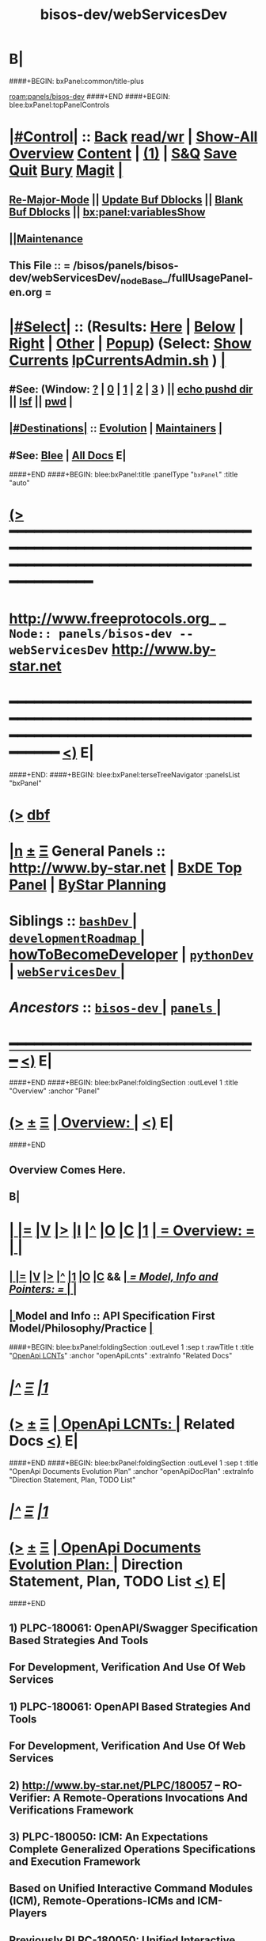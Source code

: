 * B|
####+BEGIN: bxPanel:common/title-plus
#+title: bisos-dev/webServicesDev
#+roam_tags: branch
#+roam_key: panels/bisos-dev/webServicesDev
[[roam:panels/bisos-dev]]
####+END
####+BEGIN: blee:bxPanel:topPanelControls
*  [[elisp:(org-cycle)][|#Control|]] :: [[elisp:(blee:bnsm:menu-back)][Back]] [[elisp:(toggle-read-only)][read/wr]] | [[elisp:(show-all)][Show-All]]  [[elisp:(org-shifttab)][Overview]]  [[elisp:(progn (org-shifttab) (org-content))][Content]] | [[elisp:(delete-other-windows)][(1)]] | [[elisp:(progn (save-buffer) (kill-buffer))][S&Q]] [[elisp:(save-buffer)][Save]] [[elisp:(kill-buffer)][Quit]] [[elisp:(bury-buffer)][Bury]]  [[elisp:(magit)][Magit]]  [[elisp:(org-cycle)][| ]]
**  [[elisp:(blee:buf:re-major-mode)][Re-Major-Mode]] ||  [[elisp:(org-dblock-update-buffer-bx)][Update Buf Dblocks]] || [[elisp:(org-dblock-bx-blank-buffer)][Blank Buf Dblocks]] || [[elisp:(bx:panel:variablesShow)][bx:panel:variablesShow]]
**  [[elisp:(blee:menu-sel:comeega:maintenance:popupMenu)][||Maintenance]] 
**  This File :: *= /bisos/panels/bisos-dev/webServicesDev/_nodeBase_/fullUsagePanel-en.org =* 
*  [[elisp:(org-cycle)][|#Select|]]  :: (Results: [[elisp:(blee:bnsm:results-here)][Here]] | [[elisp:(blee:bnsm:results-split-below)][Below]] | [[elisp:(blee:bnsm:results-split-right)][Right]] | [[elisp:(blee:bnsm:results-other)][Other]] | [[elisp:(blee:bnsm:results-popup)][Popup]]) (Select:  [[elisp:(lsip-local-run-command "lpCurrentsAdmin.sh -i currentsGetThenShow")][Show Currents]]  [[elisp:(lsip-local-run-command "lpCurrentsAdmin.sh")][lpCurrentsAdmin.sh]] ) [[elisp:(org-cycle)][| ]]
**  #See:  (Window: [[elisp:(blee:bnsm:results-window-show)][?]] | [[elisp:(blee:bnsm:results-window-set 0)][0]] | [[elisp:(blee:bnsm:results-window-set 1)][1]] | [[elisp:(blee:bnsm:results-window-set 2)][2]] | [[elisp:(blee:bnsm:results-window-set 3)][3]] ) || [[elisp:(lsip-local-run-command-here "echo pushd dest")][echo pushd dir]] || [[elisp:(lsip-local-run-command-here "lsf")][lsf]] || [[elisp:(lsip-local-run-command-here "pwd")][pwd]] |
**  [[elisp:(org-cycle)][|#Destinations|]] :: [[Evolution]] | [[Maintainers]]  [[elisp:(org-cycle)][| ]]
**  #See:  [[elisp:(bx:bnsm:top:panel-blee)][Blee]] | [[elisp:(bx:bnsm:top:panel-listOfDocs)][All Docs]]  E|
####+END
####+BEGIN: blee:bxPanel:title :panelType "=bxPanel=" :title "auto"
* [[elisp:(show-all)][(>]] ━━━━━━━━━━━━━━━━━━━━━━━━━━━━━━━━━━━━━━━━━━━━━━━━━━━━━━━━━━━━━━━━━━━━━━━━━━━━━━━━━━━━━━━━━━━━━━━━━ 
*   [[img-link:file:/bisos/blee/env/images/fpfByStarElipseTop-50.png][http://www.freeprotocols.org]]_ _   ~Node:: panels/bisos-dev -- webServicesDev~   [[img-link:file:/bisos/blee/env/images/fpfByStarElipseBottom-50.png][http://www.by-star.net]]
* ━━━━━━━━━━━━━━━━━━━━━━━━━━━━━━━━━━━━━━━━━━━━━━━━━━━━━━━━━━━━━━━━━━━━━━━━━━━━━━━━━━━━━━━━━━━━━  [[elisp:(org-shifttab)][<)]] E|
####+END:
####+BEGIN: blee:bxPanel:terseTreeNavigator :panelsList "bxPanel"
* [[elisp:(show-all)][(>]] [[elisp:(describe-function 'org-dblock-write:blee:bxPanel:terseTreeNavigator)][dbf]]
* [[elisp:(show-all)][|n]]  _[[elisp:(blee:menu-sel:outline:popupMenu)][±]]_  _[[elisp:(blee:menu-sel:navigation:popupMenu)][Ξ]]_   General Panels ::   [[img-link:file:/bisos/blee/env/images/bystarInside.jpg][http://www.by-star.net]] *|*  [[elisp:(find-file "/libre/ByStar/InitialTemplates/activeDocs/listOfDocs/fullUsagePanel-en.org")][BxDE Top Panel]] *|* [[elisp:(blee:bnsm:panel-goto "/libre/ByStar/InitialTemplates/activeDocs/planning/Main")][ByStar Planning]]

*   *Siblings*   :: [[elisp:(blee:bnsm:panel-goto "/bisos/panels/bisos-dev/bashDev/_nodeBase_")][ =bashDev= ]] *|* [[elisp:(blee:bnsm:panel-goto "/bisos/panels/bisos-dev/developmentRoadmap/_nodeBase_")][ =developmentRoadmap= ]] *|* [[elisp:(blee:bnsm:panel-goto "/bisos/panels/bisos-dev/howToBecomeDeveloper")][howToBecomeDeveloper]] *|* [[elisp:(blee:bnsm:panel-goto "/bisos/panels/bisos-dev/pythonDev/_nodeBase_")][ =pythonDev= ]] *|* [[elisp:(blee:bnsm:panel-goto "/bisos/panels/bisos-dev/webServicesDev/_nodeBase_")][ =webServicesDev= ]] *|* 
*   /Ancestors/  :: [[elisp:(blee:bnsm:panel-goto "/bisos/panels/bisos-dev/_nodeBase_")][ =bisos-dev= ]] *|* [[elisp:(blee:bnsm:panel-goto "/bisos/panels/_nodeBase_")][ =panels= ]] *|* 
*                                   _━━━━━━━━━━━━━━━━━━━━━━━━━━━━━━_                          [[elisp:(org-shifttab)][<)]] E|
####+END
####+BEGIN: blee:bxPanel:foldingSection :outLevel 1 :title "Overview" :anchor "Panel"
* [[elisp:(show-all)][(>]]  _[[elisp:(blee:menu-sel:outline:popupMenu)][±]]_  _[[elisp:(blee:menu-sel:navigation:popupMenu)][Ξ]]_       [[elisp:(org-cycle)][| *Overview:* |]] <<Panel>>   [[elisp:(org-shifttab)][<)]] E|
####+END
** 
** Overview Comes Here.
** B|
*  [[elisp:(org-cycle)][| ]] [[elisp:(org-show-subtree)][|=]] [[elisp:(show-children 10)][|V]] [[elisp:(bx:orgm:indirectBufOther)][|>]] [[elisp:(bx:orgm:indirectBufMain)][|I]] [[elisp:(beginning-of-buffer)][|^]] [[elisp:(org-top-overview)][|O]] [[elisp:(progn (org-shifttab) (org-content))][|C]] [[elisp:(delete-other-windows)][|1]]     [[elisp:(org-cycle)][| *= Overview: =* | ]]   <<Xref->> |
**  [[elisp:(org-cycle)][| ]] [[elisp:(org-show-subtree)][|=]] [[elisp:(show-children 10)][|V]] [[elisp:(org-tree-to-indirect-buffer)][|>]] [[elisp:(beginning-of-buffer)][|^]] [[elisp:(delete-other-windows)][|1]] [[elisp:(org-top-overview)][|O]] [[elisp:(progn (org-shifttab) (org-content))][|C]] &&     [[elisp:(org-cycle)][| /= Model, Info and Pointers: =/ | ]]  |
**  [[elisp:(org-cycle)][| ]]  Model and Info    ::  API Specification First Model/Philosophy/Practice [[elisp:(org-cycle)][| ]]
####+BEGIN: blee:bxPanel:foldingSection :outLevel 1 :sep t :rawTitle t :title "_OpenApi LCNTs_" :anchor "openApiLcnts" :extraInfo "Related Docs"
* /[[elisp:(beginning-of-buffer)][|^]]  [[elisp:(blee:menu-sel:navigation:popupMenu)][Ξ]] [[elisp:(delete-other-windows)][|1]]/ 
* [[elisp:(show-all)][(>]]  _[[elisp:(blee:menu-sel:outline:popupMenu)][±]]_  _[[elisp:(blee:menu-sel:navigation:popupMenu)][Ξ]]_     [[elisp:(org-cycle)][| _OpenApi LCNTs_: |]] <<openApiLcnts>> Related Docs  [[elisp:(org-shifttab)][<)]] E|
####+END
####+BEGIN: blee:bxPanel:foldingSection :outLevel 1 :sep t :title "OpenApi Documents Evolution Plan" :anchor "openApiDocPlan" :extraInfo "Direction Statement, Plan, TODO List"
* /[[elisp:(beginning-of-buffer)][|^]]  [[elisp:(blee:menu-sel:navigation:popupMenu)][Ξ]] [[elisp:(delete-other-windows)][|1]]/ 
* [[elisp:(show-all)][(>]]  _[[elisp:(blee:menu-sel:outline:popupMenu)][±]]_  _[[elisp:(blee:menu-sel:navigation:popupMenu)][Ξ]]_       [[elisp:(org-cycle)][| *OpenApi Documents Evolution Plan:* |]] <<openApiDocPlan>> Direction Statement, Plan, TODO List  [[elisp:(org-shifttab)][<)]] E|
####+END
** 
** 1) PLPC-180061: OpenAPI/Swagger Specification Based Strategies And Tools 
**              For Development, Verification And Use Of Web Services
** 
** 1) PLPC-180061: OpenAPI Based Strategies And Tools 
**              For Development, Verification And Use Of Web Services
** 
** 2)  http://www.by-star.net/PLPC/180057   -- RO-Verifier: A Remote-Operations Invocations And Verifications Framework
** 
** 3) PLPC-180050: ICM: An Expectations Complete Generalized Operations Specifications and Execution Framework
**              Based on Unified Interactive Command Modules (ICM), Remote-Operations-ICMs and ICM-Players    
** 
** Previously PLPC-180050: Unified Interactive Command Modules (ICM) And ICM-Players -- To be Absorbed in New 180050
** Previously PLPC-180056: Remote Operations Interactive Command Modules (RO-ICM) -- To be Absorbed in New 180050
** PLPC-180058: Bash Interactive Command Modules (Bash-ICM)  -- To be kept separate fomr PLPC-180050 
** 
** 4) PLPC-180052: GOSSONoT: A Generalized Open-Source Self Organizing Network of Things Platform 
**                     An ICMs Collection
** 
** B|
####+BEGIN: blee:bxPanel:mention-lcnt :outLevel 1 :sep t :lcnt-nu  "PLPC-180061" :anchor "" :extraInfo ""
* /[[elisp:(beginning-of-buffer)][|^]]  [[elisp:(blee:menu-sel:navigation:popupMenu)][Ξ]] [[elisp:(delete-other-windows)][|1]]/ 
* [[elisp:(show-all)][(>]]  _[[elisp:(blee:menu-sel:outline:popupMenu)][±]]_  _[[elisp:(blee:menu-sel:navigation:popupMenu)][Ξ]]_     [[elisp:(org-cycle)][| PLPC-180061: |]]  [[elisp:(dired-other-window "/lcnt/lgpc/bystar/permanent/engineering/openApiStrategies")][dired]] || OpenAPI Based Strategies And Tools   
~OpenAPI Based Strategies And Tools~
~For Development, Verification And Use Of Web Services~
~Based On RO-ICM And RO-Verifier Packages~
[[elisp:(find-file "/lcnt/lgpc/bystar/permanent/engineering/openApiStrategies")][Pdf Here]] || [[elisp:(find-file-other-window "/lcnt/lgpc/bystar/permanent/engineering/openApiStrategies")][Pdf Other]] || [[elisp:(lsip-local-run-command "acroread -openInNewInstance /lcnt/lgpc/bystar/permanent/engineering/openApiStrategies &")][Pdf Acroread]] ||  http://www.by-star.net/PLPC/180061
 [[elisp:(org-shifttab)][<)]] E|
####+END
####+BEGIN: blee:bxPanel:mention-lcnt :outLevel 1 :sep t :lcnt-nu  "PLPC-180057" :anchor "" :extraInfo ""
* /[[elisp:(beginning-of-buffer)][|^]]  [[elisp:(blee:menu-sel:navigation:popupMenu)][Ξ]] [[elisp:(delete-other-windows)][|1]]/ 
* [[elisp:(show-all)][(>]]  _[[elisp:(blee:menu-sel:outline:popupMenu)][±]]_  _[[elisp:(blee:menu-sel:navigation:popupMenu)][Ξ]]_     [[elisp:(org-cycle)][| PLPC-180057: |]]  [[elisp:(dired-other-window "/lcnt/lgpc/bystar/permanent/engineering/wsTesting")][dired]] || RO-Invofier: A Remote-Operations Invocations And Verifications Framework   
~RO-Invofier (RO-Invoker and RO-Verifier):~
~A Remote-Operations Invocations And Verifications Framework~
~Generalized OpenAPI/Swagger Based Tools For Use Of Web-Services~
[[elisp:(find-file "/lcnt/lgpc/bystar/permanent/engineering/wsTesting")][Pdf Here]] || [[elisp:(find-file-other-window "/lcnt/lgpc/bystar/permanent/engineering/wsTesting")][Pdf Other]] || [[elisp:(lsip-local-run-command "acroread -openInNewInstance /lcnt/lgpc/bystar/permanent/engineering/wsTesting &")][Pdf Acroread]] ||  http://www.by-star.net/PLPC/180057
 [[elisp:(org-shifttab)][<)]] E|
####+END
####+BEGIN: blee:bxPanel:mention-lcnt :outLevel 1 :sep t :lcnt-nu  "PLPC-180056" :anchor "" :extraInfo ""
* /[[elisp:(beginning-of-buffer)][|^]]  [[elisp:(blee:menu-sel:navigation:popupMenu)][Ξ]] [[elisp:(delete-other-windows)][|1]]/ 
* [[elisp:(show-all)][(>]]  _[[elisp:(blee:menu-sel:outline:popupMenu)][±]]_  _[[elisp:(blee:menu-sel:navigation:popupMenu)][Ξ]]_     [[elisp:(org-cycle)][| PLPC-180056: |]]  [[elisp:(dired-other-window "/lcnt/lgpc/bystar/permanent/engineering/bxWebServices")][dired]] || RO-ICM: Best Current (2019) Practices For Web Services Development   
~Remote Operations Interactive Command Modules (RO-ICM)~
~Best Current (2019) Practices For Web Services Development~
[[elisp:(find-file "/lcnt/lgpc/bystar/permanent/engineering/bxWebServices")][Pdf Here]] || [[elisp:(find-file-other-window "/lcnt/lgpc/bystar/permanent/engineering/bxWebServices")][Pdf Other]] || [[elisp:(lsip-local-run-command "acroread -openInNewInstance /lcnt/lgpc/bystar/permanent/engineering/bxWebServices &")][Pdf Acroread]] ||  http://www.by-star.net/PLPC/180056
 [[elisp:(org-shifttab)][<)]] E|
####+END
** Presentation format only -- Revisit 
####+BEGIN: blee:bxPanel:mention-lcnt :outLevel 1 :sep t :lcnt-nu  "PLPC-180050" :anchor "" :extraInfo ""
* /[[elisp:(beginning-of-buffer)][|^]]  [[elisp:(blee:menu-sel:navigation:popupMenu)][Ξ]] [[elisp:(delete-other-windows)][|1]]/ 
* [[elisp:(show-all)][(>]]  _[[elisp:(blee:menu-sel:outline:popupMenu)][±]]_  _[[elisp:(blee:menu-sel:navigation:popupMenu)][Ξ]]_     [[elisp:(org-cycle)][| PLPC-180050: |]]  [[elisp:(dired-other-window "/lcnt/lgpc/bystar/permanent/engineering/bxIcmAndPlayers")][dired]] || Unified Python Interactive Command Modules (ICM) and ICM-Players.   
~Unified Python Interactive Command Modules (ICM) and ICM-Players~
~A Framework For Development Of Expectations-Complete Direct Commands And Remote Operations~
~A Model For GUI-Line User Experience~
[[elisp:(find-file "/lcnt/lgpc/bystar/permanent/engineering/bxIcmAndPlayers")][Pdf Here]] || [[elisp:(find-file-other-window "/lcnt/lgpc/bystar/permanent/engineering/bxIcmAndPlayers")][Pdf Other]] || [[elisp:(lsip-local-run-command "acroread -openInNewInstance /lcnt/lgpc/bystar/permanent/engineering/bxIcmAndPlayers &")][Pdf Acroread]] ||  http://www.by-star.net/PLPC/180050
 [[elisp:(org-shifttab)][<)]] E|
####+END
####+BEGIN: blee:bxPanel:mention-lcnt :outLevel 1 :sep t :lcnt-nu  "PLPC-180058" :anchor "" :extraInfo ""
* /[[elisp:(beginning-of-buffer)][|^]]  [[elisp:(blee:menu-sel:navigation:popupMenu)][Ξ]] [[elisp:(delete-other-windows)][|1]]/ 
* [[elisp:(show-all)][(>]]  _[[elisp:(blee:menu-sel:outline:popupMenu)][±]]_  _[[elisp:(blee:menu-sel:navigation:popupMenu)][Ξ]]_     [[elisp:(org-cycle)][| PLPC-180058: |]]  [[elisp:(dired-other-window "/lcnt/lgpc/bystar/permanent/engineering/bashIcm")][dired]] || Bash Interactive Command Modules (Bash-ICM)   
~Bash Interactive Command Modules (Bash-ICM)~
[[elisp:(find-file "/lcnt/lgpc/bystar/permanent/engineering/bashIcm")][Pdf Here]] || [[elisp:(find-file-other-window "/lcnt/lgpc/bystar/permanent/engineering/bashIcm")][Pdf Other]] || [[elisp:(lsip-local-run-command "acroread -openInNewInstance /lcnt/lgpc/bystar/permanent/engineering/bashIcm &")][Pdf Acroread]] ||  http://www.by-star.net/PLPC/180058
 [[elisp:(org-shifttab)][<)]] E|
####+END
####+BEGIN: blee:bxPanel:mention-lcnt :outLevel 1 :sep t :lcnt-nu  "PLPC-180052" :anchor "" :extraInfo ""
* /[[elisp:(beginning-of-buffer)][|^]]  [[elisp:(blee:menu-sel:navigation:popupMenu)][Ξ]] [[elisp:(delete-other-windows)][|1]]/ 
* [[elisp:(show-all)][(>]]  _[[elisp:(blee:menu-sel:outline:popupMenu)][±]]_  _[[elisp:(blee:menu-sel:navigation:popupMenu)][Ξ]]_     [[elisp:(org-cycle)][| PLPC-180052: |]]  [[elisp:(dired-other-window "/lcnt/lgpc/bystar/permanent/engineering/gossonot")][dired]] || GOSSONoT: A Generalized Open-Source Self Organizing Network of Things Platform   
~Extending SON To Clouds And Things~
~GOSSONoT: A Generalized Open-Source Self Organizing Network of Things Platform~
[[elisp:(find-file "/lcnt/lgpc/bystar/permanent/engineering/gossonot")][Pdf Here]] || [[elisp:(find-file-other-window "/lcnt/lgpc/bystar/permanent/engineering/gossonot")][Pdf Other]] || [[elisp:(lsip-local-run-command "acroread -openInNewInstance /lcnt/lgpc/bystar/permanent/engineering/gossonot &")][Pdf Acroread]] ||  http://www.by-star.net/PLPC/180052
 [[elisp:(org-shifttab)][<)]] E|
####+END
* 
* [[elisp:(blee:menu-sel:outline:popupMenu)][+-]] [[elisp:(blee:menu-sel:navigation:popupMenu)][==]]  *Python OAuth2 Provider*   :: [[file:/libre/ByStar/InitialTemplates/activeDocs/blee/bystarContinuum/djangoProc/fullUsagePanel-en.org][django dev panel]]
* 
*  [[elisp:(org-cycle)][| ]] [[elisp:(org-show-subtree)][|=]] [[elisp:(show-children 10)][|V]] [[elisp:(bx:orgm:indirectBufOther)][|>]] [[elisp:(bx:orgm:indirectBufMain)][|I]] [[elisp:(beginning-of-buffer)][|^]] [[elisp:(org-top-overview)][|O]] [[elisp:(progn (org-shifttab) (org-content))][|C]] [[elisp:(delete-other-windows)][|1]]     [[elisp:(org-cycle)][| *= OpenApi -- Swagger Toolchain (codegen, UI, Editor): =* | ]]  |
** 
**      ICM               ::   [[elisp:(lsip-local-run-command "lcaSwaggerBinsPrep.sh")][lcaSwaggerBinsPrep.sh]]       [[elisp:(blee:visit-as-content-list "lcaSwaggerBinsPrep.sh")][Visit Content]]
** 
**  Git Base :: [[elisp:(find-file "/de/gits/com/github/anon")][/de/gits/com/github/anon]]  -- [[elisp:(find-file "gitDir-Notes.org")][gitDir-Notes.org]]
** 
**  [[elisp:(org-cycle)][| ]] [[elisp:(org-show-subtree)][|=]] [[elisp:(show-children 10)][|V]] [[elisp:(bx:orgm:indirectBufOther)][|>]] [[elisp:(bx:orgm:indirectBufMain)][|I]] [[elisp:(beginning-of-buffer)][|^]] [[elisp:(org-top-overview)][|O]] [[elisp:(progn (org-shifttab) (org-content))][|C]] [[elisp:(delete-other-windows)][|1]]  Swagger MainSites :: https://swagger.io/  https://github.com/swagger-api  |
** 
**  [[elisp:(org-cycle)][| ]] [[elisp:(org-show-subtree)][|=]] [[elisp:(show-children 10)][|V]] [[elisp:(bx:orgm:indirectBufOther)][|>]] [[elisp:(bx:orgm:indirectBufMain)][|I]] [[elisp:(beginning-of-buffer)][|^]] [[elisp:(org-top-overview)][|O]] [[elisp:(progn (org-shifttab) (org-content))][|C]] [[elisp:(delete-other-windows)][|1]]     [[elisp:(org-cycle)][| /= Swagger Tools Pointers Sources At Github: =/ | ]]  |
*** 
***  Swagger-Editor                   :: /de/gits/com/github/anon/swagger-editor
***  Swagger-UI                       :: /de/gits/com/github/anon/swagger-ui
***  Swagger-Verifier                 :: /de/gits/com/github/anon/validator-badge
***  Code Generator                   :: [[elisp:(find-file "/de/gits/com/github/anon/swagger-codegen")][/de/gits/com/github/anon/swagger-codegen]]
** 
**  [[elisp:(org-cycle)][| ]] [[elisp:(org-show-subtree)][|=]] [[elisp:(show-children 10)][|V]] [[elisp:(bx:orgm:indirectBufOther)][|>]] [[elisp:(bx:orgm:indirectBufMain)][|I]] [[elisp:(beginning-of-buffer)][|^]] [[elisp:(org-top-overview)][|O]] [[elisp:(progn (org-shifttab) (org-content))][|C]] [[elisp:(delete-other-windows)][|1]]     [[elisp:(org-cycle)][| /= BxSwagger Tools: =/ | ]]  |
*** TODO Need a bash wrapper for the java .jar
* 
*  [[elisp:(org-cycle)][| ]] [[elisp:(org-show-subtree)][|=]] [[elisp:(show-children 10)][|V]] [[elisp:(bx:orgm:indirectBufOther)][|>]] [[elisp:(bx:orgm:indirectBufMain)][|I]] [[elisp:(beginning-of-buffer)][|^]] [[elisp:(org-top-overview)][|O]] [[elisp:(progn (org-shifttab) (org-content))][|C]] [[elisp:(delete-other-windows)][|1]]     [[elisp:(org-cycle)][| *= Python Swagger Performer (Server) Stack: =* | ]]  |
** 
**  [[elisp:(org-cycle)][| ]] [[elisp:(org-show-subtree)][|=]] [[elisp:(show-children 10)][|V]] [[elisp:(bx:orgm:indirectBufOther)][|>]] [[elisp:(bx:orgm:indirectBufMain)][|I]] [[elisp:(beginning-of-buffer)][|^]] [[elisp:(org-top-overview)][|O]] [[elisp:(progn (org-shifttab) (org-content))][|C]] [[elisp:(delete-other-windows)][|1]]     [[elisp:(org-cycle)][| /= Flask: =/ | ]]  |
*** https://pypi.org/project/Flask/
** 
**  [[elisp:(org-cycle)][| ]] [[elisp:(org-show-subtree)][|=]] [[elisp:(show-children 10)][|V]] [[elisp:(bx:orgm:indirectBufOther)][|>]] [[elisp:(bx:orgm:indirectBufMain)][|I]] [[elisp:(beginning-of-buffer)][|^]] [[elisp:(org-top-overview)][|O]] [[elisp:(progn (org-shifttab) (org-content))][|C]] [[elisp:(delete-other-windows)][|1]]     [[elisp:(org-cycle)][| /= Connexion: =/ | ]]  |
*** https://pypi.org/project/connexion/
** 
**  [[elisp:(org-cycle)][| ]] [[elisp:(org-show-subtree)][|=]] [[elisp:(show-children 10)][|V]] [[elisp:(bx:orgm:indirectBufOther)][|>]] [[elisp:(bx:orgm:indirectBufMain)][|I]] [[elisp:(beginning-of-buffer)][|^]] [[elisp:(org-top-overview)][|O]] [[elisp:(progn (org-shifttab) (org-content))][|C]] [[elisp:(delete-other-windows)][|1]]     [[elisp:(org-cycle)][| /= Swagger Generated Performer (Server) Code: =/ | ]]  |
*** 
***   [[elisp:(org-cycle)][| ]]        :: swagger-codegen-example-python/   :: Python3 + Flask, Performer Starting Point [[elisp:(org-cycle)][| ]]
*** 
** 
* 
*  [[elisp:(org-cycle)][| ]] [[elisp:(org-show-subtree)][|=]] [[elisp:(show-children 10)][|V]] [[elisp:(bx:orgm:indirectBufOther)][|>]] [[elisp:(bx:orgm:indirectBufMain)][|I]] [[elisp:(beginning-of-buffer)][|^]] [[elisp:(org-top-overview)][|O]] [[elisp:(progn (org-shifttab) (org-content))][|C]] [[elisp:(delete-other-windows)][|1]]     [[elisp:(org-cycle)][| *= Python Swagger Invoker (Client) Stack: =* | ]]  |
** 
**  [[elisp:(org-cycle)][| ]] [[elisp:(org-show-subtree)][|=]] [[elisp:(show-children 10)][|V]] [[elisp:(bx:orgm:indirectBufOther)][|>]] [[elisp:(bx:orgm:indirectBufMain)][|I]] [[elisp:(beginning-of-buffer)][|^]] [[elisp:(org-top-overview)][|O]] [[elisp:(progn (org-shifttab) (org-content))][|C]] [[elisp:(delete-other-windows)][|1]]     [[elisp:(org-cycle)][| /= Bravado -- Equivalent Of Swagger Generated Invoker (Client) Code: =/ | ]]  |
*** https://pypi.org/project/bravado/
** 
**  [[elisp:(org-cycle)][| ]] [[elisp:(org-show-subtree)][|=]] [[elisp:(show-children 10)][|V]] [[elisp:(bx:orgm:indirectBufOther)][|>]] [[elisp:(bx:orgm:indirectBufMain)][|I]] [[elisp:(beginning-of-buffer)][|^]] [[elisp:(org-top-overview)][|O]] [[elisp:(progn (org-shifttab) (org-content))][|C]] [[elisp:(delete-other-windows)][|1]]     [[elisp:(org-cycle)][| /= Bravado + Click Command Line Invoker: =/ | ]]  |
*** /de/gits/com/github/anon/openapi-cli-client/
** 
**  [[elisp:(org-cycle)][| ]] [[elisp:(org-show-subtree)][|=]] [[elisp:(show-children 10)][|V]] [[elisp:(bx:orgm:indirectBufOther)][|>]] [[elisp:(bx:orgm:indirectBufMain)][|I]] [[elisp:(beginning-of-buffer)][|^]] [[elisp:(org-top-overview)][|O]] [[elisp:(progn (org-shifttab) (org-content))][|C]] [[elisp:(delete-other-windows)][|1]]     [[elisp:(org-cycle)][| /= unisos.icm -- Command Line Invokation Of API: =/ | ]]  |
*** https://pypi.org/project/unisos.icm/
** 
**  [[elisp:(org-cycle)][| ]] [[elisp:(org-show-subtree)][|=]] [[elisp:(show-children 10)][|V]] [[elisp:(bx:orgm:indirectBufOther)][|>]] [[elisp:(bx:orgm:indirectBufMain)][|I]] [[elisp:(beginning-of-buffer)][|^]] [[elisp:(org-top-overview)][|O]] [[elisp:(progn (org-shifttab) (org-content))][|C]] [[elisp:(delete-other-windows)][|1]]     [[elisp:(org-cycle)][| /= unisos.wsIcmInvoker -- Swagger Invokation From Command Line: =/ | ]]  |
*** https://pypi.org/project/unisos.wsIcmInvoker
**  B|
####+BEGIN: blee:bxPanel:foldingSection :outLevel 1 :sep t :title "Authonomous Cryptography" :anchor "" :extraInfo ""
* /[[elisp:(beginning-of-buffer)][|^]]  [[elisp:(blee:menu-sel:navigation:popupMenu)][Ξ]] [[elisp:(delete-other-windows)][|1]]/ 
* [[elisp:(show-all)][(>]]  _[[elisp:(blee:menu-sel:outline:popupMenu)][±]]_  _[[elisp:(blee:menu-sel:navigation:popupMenu)][Ξ]]_       [[elisp:(org-cycle)][| *Authonomous Cryptography:* |]]    [[elisp:(org-shifttab)][<)]] E|
####+END
####+BEGIN: blee:bxPanel:foldingSection :outLevel 2 :sep t :title "Autonomous Primary Software Vault" :anchor "" :extraInfo ""
** /[[elisp:(beginning-of-buffer)][|^]]  [[elisp:(blee:menu-sel:navigation:popupMenu)][Ξ]] [[elisp:(delete-other-windows)][|1]]/ 
** [[elisp:(show-all)][(>]]  _[[elisp:(blee:menu-sel:outline:popupMenu)][±]]_  _[[elisp:(blee:menu-sel:navigation:popupMenu)][Ξ]]_       [[elisp:(org-cycle)][| /Autonomous Primary Software Vault:/ |]]    [[elisp:(org-shifttab)][<)]] E|
####+END

I would not use that approach. When you mount a USB drive, read a file from it, etc all sorts of copies of that data could end up in OS memory, logs, etc. You'll be fighting an uphill battle to make this secure, especially if the attacker has the ability to take memory dumps of the server, or plant malware on the server.

A better approach would be to use some sort of USB hardware crypto module so that the server itself never needs to touch the private keys. The idea is that the cryptographic keys live on the crypto device and never leave it, you send the data you want to encrypt / decrypt to the device, it does the crypto operation for you and returns the results.

With this approach you are guaranteed that no caches of the private key exist on the server because the server never touched it in the first place, and if you pull out the USB device, the server loses the ability to do crypto operations, which I think is which you want.

Some technolgies / search terms you can look for include:

    usb smartcard
    cryptographic token
    PKCS#11 token
    TPM (trusted platform module)
    HSM (hardware security module)

You may want to look into hardware-based solutions like USB smart-cards, TPMs, or lightweight HSMs where the crypto is done on the device so that the server never actually touches the key.


I Googled "usb pkcs11" and found this list of hardware devices, which could be a starting point: github.com/OpenSC/OpenSC/wiki/… 

####+BEGIN: blee:bxPanel:foldingSection :outLevel 2 :sep t :title "Autonomous Primary Software VM RO-Vault" :anchor "" :extraInfo "symCrypt Library: Symetric Encryption Facilities"
** /[[elisp:(beginning-of-buffer)][|^]]  [[elisp:(blee:menu-sel:navigation:popupMenu)][Ξ]] [[elisp:(delete-other-windows)][|1]]/ 
** [[elisp:(show-all)][(>]]  _[[elisp:(blee:menu-sel:outline:popupMenu)][±]]_  _[[elisp:(blee:menu-sel:navigation:popupMenu)][Ξ]]_       [[elisp:(org-cycle)][| /Autonomous Primary Software VM RO-Vault:/ |]]  symCrypt Library: Symetric Encryption Facilities  [[elisp:(org-shifttab)][<)]] E|
####+END
*** 
*** A VM image that is made to be very secure. 
**** 
**** Has a single user "root" only accessible on direct command line and is well passwd protected.
**** On the network, it only provides a single RO-SAP
**** Its network access is based on a small white list
**** The generated private keys should never be removed from it
**** You can create key pairs through RO.
**** It signs, encrypts and decrypts based on priv key through RO
**** 
*** It usually shut down and unavailable.
*** It is launched on demand, then used and then brought down
*** Using RO-Vault other secondary keys in keyrings are obtained and those secondary keys are the ones that are used for specific purposes
*** 
*** IMPLEMENTATION PLAN
**** 
**** Create An ICM as the interface -- primRoVault.py
**** Cmnds: Spawn, Shutdown, CreateKeyPair, Encrypt, Decrypt, Sign
**** Use cryptKeyring in combination with primRoVault.py to obtain and maintain secondary keys.
**** In this model, the existence of primRoVault is not known to others.
**** https://pypi.org/project/keyrings.cryptfile/
**** 
*** 
####+BEGIN: blee:bxPanel:foldingSection :outLevel 2 :sep t :title "Unisos SymCrypt" :anchor "" :extraInfo "symCrypt Library: Symetric Encryption Facilities"
** /[[elisp:(beginning-of-buffer)][|^]]  [[elisp:(blee:menu-sel:navigation:popupMenu)][Ξ]] [[elisp:(delete-other-windows)][|1]]/ 
** [[elisp:(show-all)][(>]]  _[[elisp:(blee:menu-sel:outline:popupMenu)][±]]_  _[[elisp:(blee:menu-sel:navigation:popupMenu)][Ξ]]_       [[elisp:(org-cycle)][| /Unisos SymCrypt:/ |]]  symCrypt Library: Symetric Encryption Facilities  [[elisp:(org-shifttab)][<)]] E|
####+END
https://pypi.org/project/unisos.symCrypt/

####+BEGIN: blee:bxPanel:foldingSection :outLevel 2 :sep t :title "Unisos cryptKeyring" :anchor "" :extraInfo "cryptKeyring Library: Front-End Encryption Of Passwds In Keyring"
** /[[elisp:(beginning-of-buffer)][|^]]  [[elisp:(blee:menu-sel:navigation:popupMenu)][Ξ]] [[elisp:(delete-other-windows)][|1]]/ 
** [[elisp:(show-all)][(>]]  _[[elisp:(blee:menu-sel:outline:popupMenu)][±]]_  _[[elisp:(blee:menu-sel:navigation:popupMenu)][Ξ]]_       [[elisp:(org-cycle)][| /Unisos cryptKeyring:/ |]]  cryptKeyring Library: Front-End Encryption Of Passwds In Keyring  [[elisp:(org-shifttab)][<)]] E|
####+END
https://pypi.org/project/unisos.cryptKeyring/

* 
*  [[elisp:(org-cycle)][| ]] [[elisp:(org-show-subtree)][|=]] [[elisp:(show-children 10)][|V]] [[elisp:(bx:org:indirectBufOther)][|>]] [[elisp:(bx:org:indirectBufMain)][|I]] [[elisp:(beginning-of-buffer)][|^]] [[elisp:(org-top-overview)][|O]] [[elisp:(progn (org-shifttab) (org-content))][|C]] [[elisp:(delete-other-windows)][|1]]     [[elisp:(org-cycle)][| *= Python Swagger Skeleton/Examples Starting Points: =* | ]]  |
** 
**  [[elisp:(org-cycle)][| ]] [[elisp:(org-show-subtree)][|=]] [[elisp:(show-children 10)][|V]] [[elisp:(bx:orgm:indirectBufOther)][|>]] [[elisp:(bx:orgm:indirectBufMain)][|I]] [[elisp:(beginning-of-buffer)][|^]] [[elisp:(org-top-overview)][|O]] [[elisp:(progn (org-shifttab) (org-content))][|C]] [[elisp:(delete-other-windows)][|1]]    :: [[elisp:(lsip-local-run-command "+ /de/bx/nne/huawei/Sync/webSvcsPyExample")][+ /de/bx/nne/huawei/Sync/webSvcsPyExample]] |
*** 
***  [[elisp:(lsip-local-run-command "+ /de/bx/nne/huawei/Sync/webSvcsPyExample/operations")][+ operations]] ||  [[elisp:(lsip-local-run-command "+ /de/bx/nne/huawei/Sync/webSvcsPyExample/performer")][+ performer]]  ||  [[elisp:(lsip-local-run-command "+ /de/bx/nne/huawei/Sync/webSvcsPyExample/invoker")][+ invoker]]
** 
**  [[elisp:(org-cycle)][| ]]        :: swagger-codegen-example-python/   :: Python3 + Flask, Performer Starting Point [[elisp:(org-cycle)][| ]]
** 
* 
*  [[elisp:(org-cycle)][| ]] [[elisp:(org-show-subtree)][|=]] [[elisp:(show-children 10)][|V]] [[elisp:(bx:orgm:indirectBufOther)][|>]] [[elisp:(bx:orgm:indirectBufMain)][|I]] [[elisp:(beginning-of-buffer)][|^]] [[elisp:(org-top-overview)][|O]] [[elisp:(progn (org-shifttab) (org-content))][|C]] [[elisp:(delete-other-windows)][|1]]     [[elisp:(org-cycle)][| *= HTTP Monitoring And Analysis Tools: =* | ]]  |
** 
**  [[elisp:(org-cycle)][| ]] [[elisp:(org-show-subtree)][|=]] [[elisp:(show-children 10)][|V]] [[elisp:(bx:orgm:indirectBufOther)][|>]] [[elisp:(bx:orgm:indirectBufMain)][|I]] [[elisp:(beginning-of-buffer)][|^]] [[elisp:(org-top-overview)][|O]] [[elisp:(progn (org-shifttab) (org-content))][|C]] [[elisp:(delete-other-windows)][|1]]    :: Postman  -- [[elisp:(lsip-local-run-command "ls -ldt /usr/local/bin/postman")][ls -ldt /usr/local/bin/postman]]
** 
**  [[elisp:(org-cycle)][| ]] [[elisp:(org-show-subtree)][|=]] [[elisp:(show-children 10)][|V]] [[elisp:(bx:orgm:indirectBufOther)][|>]] [[elisp:(bx:orgm:indirectBufMain)][|I]] [[elisp:(beginning-of-buffer)][|^]] [[elisp:(org-top-overview)][|O]] [[elisp:(progn (org-shifttab) (org-content))][|C]] [[elisp:(delete-other-windows)][|1]]    :: Charles Proxy -- Logging Proxy (Located But Not Used)
** 
**  [[elisp:(org-cycle)][| ]] [[elisp:(org-show-subtree)][|=]] [[elisp:(show-children 10)][|V]] [[elisp:(bx:orgm:indirectBufOther)][|>]] [[elisp:(bx:orgm:indirectBufMain)][|I]] [[elisp:(beginning-of-buffer)][|^]] [[elisp:(org-top-overview)][|O]] [[elisp:(progn (org-shifttab) (org-content))][|C]] [[elisp:(delete-other-windows)][|1]]    :: Turn On Debugging In requests lib
** 
* 
*  [[elisp:(org-cycle)][| ]] [[elisp:(org-show-subtree)][|=]] [[elisp:(show-children 10)][|V]] [[elisp:(bx:orgm:indirectBufOther)][|>]] [[elisp:(bx:orgm:indirectBufMain)][|I]] [[elisp:(beginning-of-buffer)][|^]] [[elisp:(org-top-overview)][|O]] [[elisp:(progn (org-shifttab) (org-content))][|C]] [[elisp:(delete-other-windows)][|1]]     [[elisp:(org-cycle)][| *= Java Dropwizrd/Jetty/Jersey Model: =* | ]]  |
** https://github.com/swagger-api/swagger-core/wiki/annotations-1.5.x#operation-declaration
####+BEGIN: blee:bxPanel:separator :outLevel 1
* /[[elisp:(beginning-of-buffer)][|^]] [[elisp:(blee:menu-sel:navigation:popupMenu)][==]] [[elisp:(delete-other-windows)][|1]]/
####+END
####+BEGIN: blee:bxPanel:evolution
* [[elisp:(show-all)][(>]] [[elisp:(describe-function 'org-dblock-write:blee:bxPanel:evolution)][dbf]]
*                                   _━━━━━━━━━━━━━━━━━━━━━━━━━━━━━━_
* [[elisp:(show-all)][|n]]  _[[elisp:(blee:menu-sel:outline:popupMenu)][±]]_  _[[elisp:(blee:menu-sel:navigation:popupMenu)][Ξ]]_     [[elisp:(org-cycle)][| *Maintenance:* | ]]  [[elisp:(blee:menu-sel:agenda:popupMenu)][||Agenda]]  <<Evolution>>  [[elisp:(org-shifttab)][<)]] E|
####+END
####+BEGIN: blee:bxPanel:foldingSection :outLevel 2 :title "Notes, Ideas, Tasks, Agenda" :anchor "Tasks"
** [[elisp:(show-all)][(>]]  _[[elisp:(blee:menu-sel:outline:popupMenu)][±]]_  _[[elisp:(blee:menu-sel:navigation:popupMenu)][Ξ]]_       [[elisp:(org-cycle)][| /Notes, Ideas, Tasks, Agenda:/ |]] <<Tasks>>   [[elisp:(org-shifttab)][<)]] E|
####+END
*** TODO Some Idea
####+BEGIN: blee:bxPanel:evolutionMaintainers
** [[elisp:(show-all)][(>]] [[elisp:(describe-function 'org-dblock-write:blee:bxPanel:evolutionMaintainers)][dbf]]
** [[elisp:(show-all)][|n]]  _[[elisp:(blee:menu-sel:outline:popupMenu)][±]]_  _[[elisp:(blee:menu-sel:navigation:popupMenu)][Ξ]]_       [[elisp:(org-cycle)][| /Bug Reports, Development Team:/ | ]]  <<Maintainers>>  
***  Problem Report                       ::   [[elisp:(find-file "")][Send debbug Email]]
***  Maintainers                          ::   [[bbdb:Mohsen.*Banan]]  :: http://mohsen.1.banan.byname.net  E|
####+END
* B|
####+BEGIN: blee:bxPanel:footerPanelControls
* [[elisp:(show-all)][(>]] ━━━━━━━━━━━━━━━━━━━━━━━━━━━━━━━━━━━━━━━━━━━━━━━━━━━━━━━━━━━━━━━━━━━━━━━━━━━━━━━━━━━━━━━━━━━━━━━━━ 
* /Footer Controls/ ::  [[elisp:(blee:bnsm:menu-back)][Back]]  [[elisp:(toggle-read-only)][toggle-read-only]]  [[elisp:(show-all)][Show-All]]  [[elisp:(org-shifttab)][Cycle Glob Vis]]  [[elisp:(delete-other-windows)][1 Win]]  [[elisp:(save-buffer)][Save]]   [[elisp:(kill-buffer)][Quit]]  [[elisp:(org-shifttab)][<)]] E|
####+END
####+BEGIN: blee:bxPanel:footerOrgParams
* [[elisp:(show-all)][(>]] [[elisp:(describe-function 'org-dblock-write:blee:bxPanel:footerOrgParams)][dbf]]
* [[elisp:(show-all)][|n]]  _[[elisp:(blee:menu-sel:outline:popupMenu)][±]]_  _[[elisp:(blee:menu-sel:navigation:popupMenu)][Ξ]]_     [[elisp:(org-cycle)][| *= Org-Mode Local Params: =* | ]]
#+STARTUP: overview
#+STARTUP: lognotestate
#+STARTUP: inlineimages
#+SEQ_TODO: TODO WAITING DELEGATED | DONE DEFERRED CANCELLED
#+TAGS: @desk(d) @home(h) @work(w) @withInternet(i) @road(r) call(c) errand(e)
#+CATEGORY: N:webServicesDev
####+END
####+BEGIN: blee:bxPanel:footerEmacsParams :primMode "org-mode"
* [[elisp:(show-all)][(>]] [[elisp:(describe-function 'org-dblock-write:blee:bxPanel:footerEmacsParams)][dbf]]
* [[elisp:(show-all)][|n]]  _[[elisp:(blee:menu-sel:outline:popupMenu)][±]]_  _[[elisp:(blee:menu-sel:navigation:popupMenu)][Ξ]]_     [[elisp:(org-cycle)][| *= Emacs Local Params: =* | ]]
# Local Variables:
# eval: (setq-local ~selectedSubject "noSubject")
# eval: (setq-local ~primaryMajorMode 'org-mode)
# eval: (setq-local ~blee:panelUpdater nil)
# eval: (setq-local ~blee:dblockEnabler nil)
# eval: (setq-local ~blee:dblockController "interactive")
# eval: (img-link-overlays)
# eval: (set-fill-column 115)
# eval: (blee:fill-column-indicator/enable)
# eval: (bx:load-file:ifOneExists "./panelActions.el")
# End:

####+END
